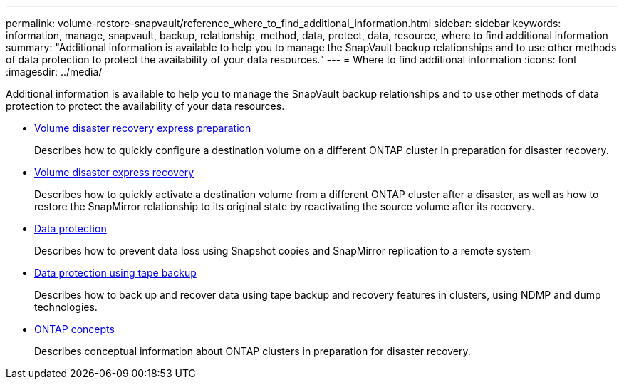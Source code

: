 ---
permalink: volume-restore-snapvault/reference_where_to_find_additional_information.html
sidebar: sidebar
keywords: information, manage, snapvault, backup, relationship, method, data, protect, data, resource, where to find additional information
summary: "Additional information is available to help you to manage the SnapVault backup relationships and to use other methods of data protection to protect the availability of your data resources."
---
= Where to find additional information
:icons: font
:imagesdir: ../media/

[.lead]
Additional information is available to help you to manage the SnapVault backup relationships and to use other methods of data protection to protect the availability of your data resources.

* https://docs.netapp.com/ontap-9/topic/com.netapp.doc.exp-sm-ic-cg/home.html[Volume disaster recovery express preparation]
+
Describes how to quickly configure a destination volume on a different ONTAP cluster in preparation for disaster recovery.

* https://docs.netapp.com/ontap-9/topic/com.netapp.doc.exp-sm-ic-fr/home.html[Volume disaster express recovery]
+
Describes how to quickly activate a destination volume from a different ONTAP cluster after a disaster, as well as how to restore the SnapMirror relationship to its original state by reactivating the source volume after its recovery.

* https://docs.netapp.com/us-en/ontap/data-protection/index.html[Data protection]
+
Describes how to prevent data loss using Snapshot copies and SnapMirror replication to a remote system

* https://docs.netapp.com/us-en/ontap/tape-backup/index.html[Data protection using tape backup]
+
Describes how to back up and recover data using tape backup and recovery features in clusters, using NDMP and dump technologies.

* https://docs.netapp.com/us-en/ontap/concepts/index.html[ONTAP concepts]
+
Describes conceptual information about ONTAP clusters in preparation for disaster recovery.
